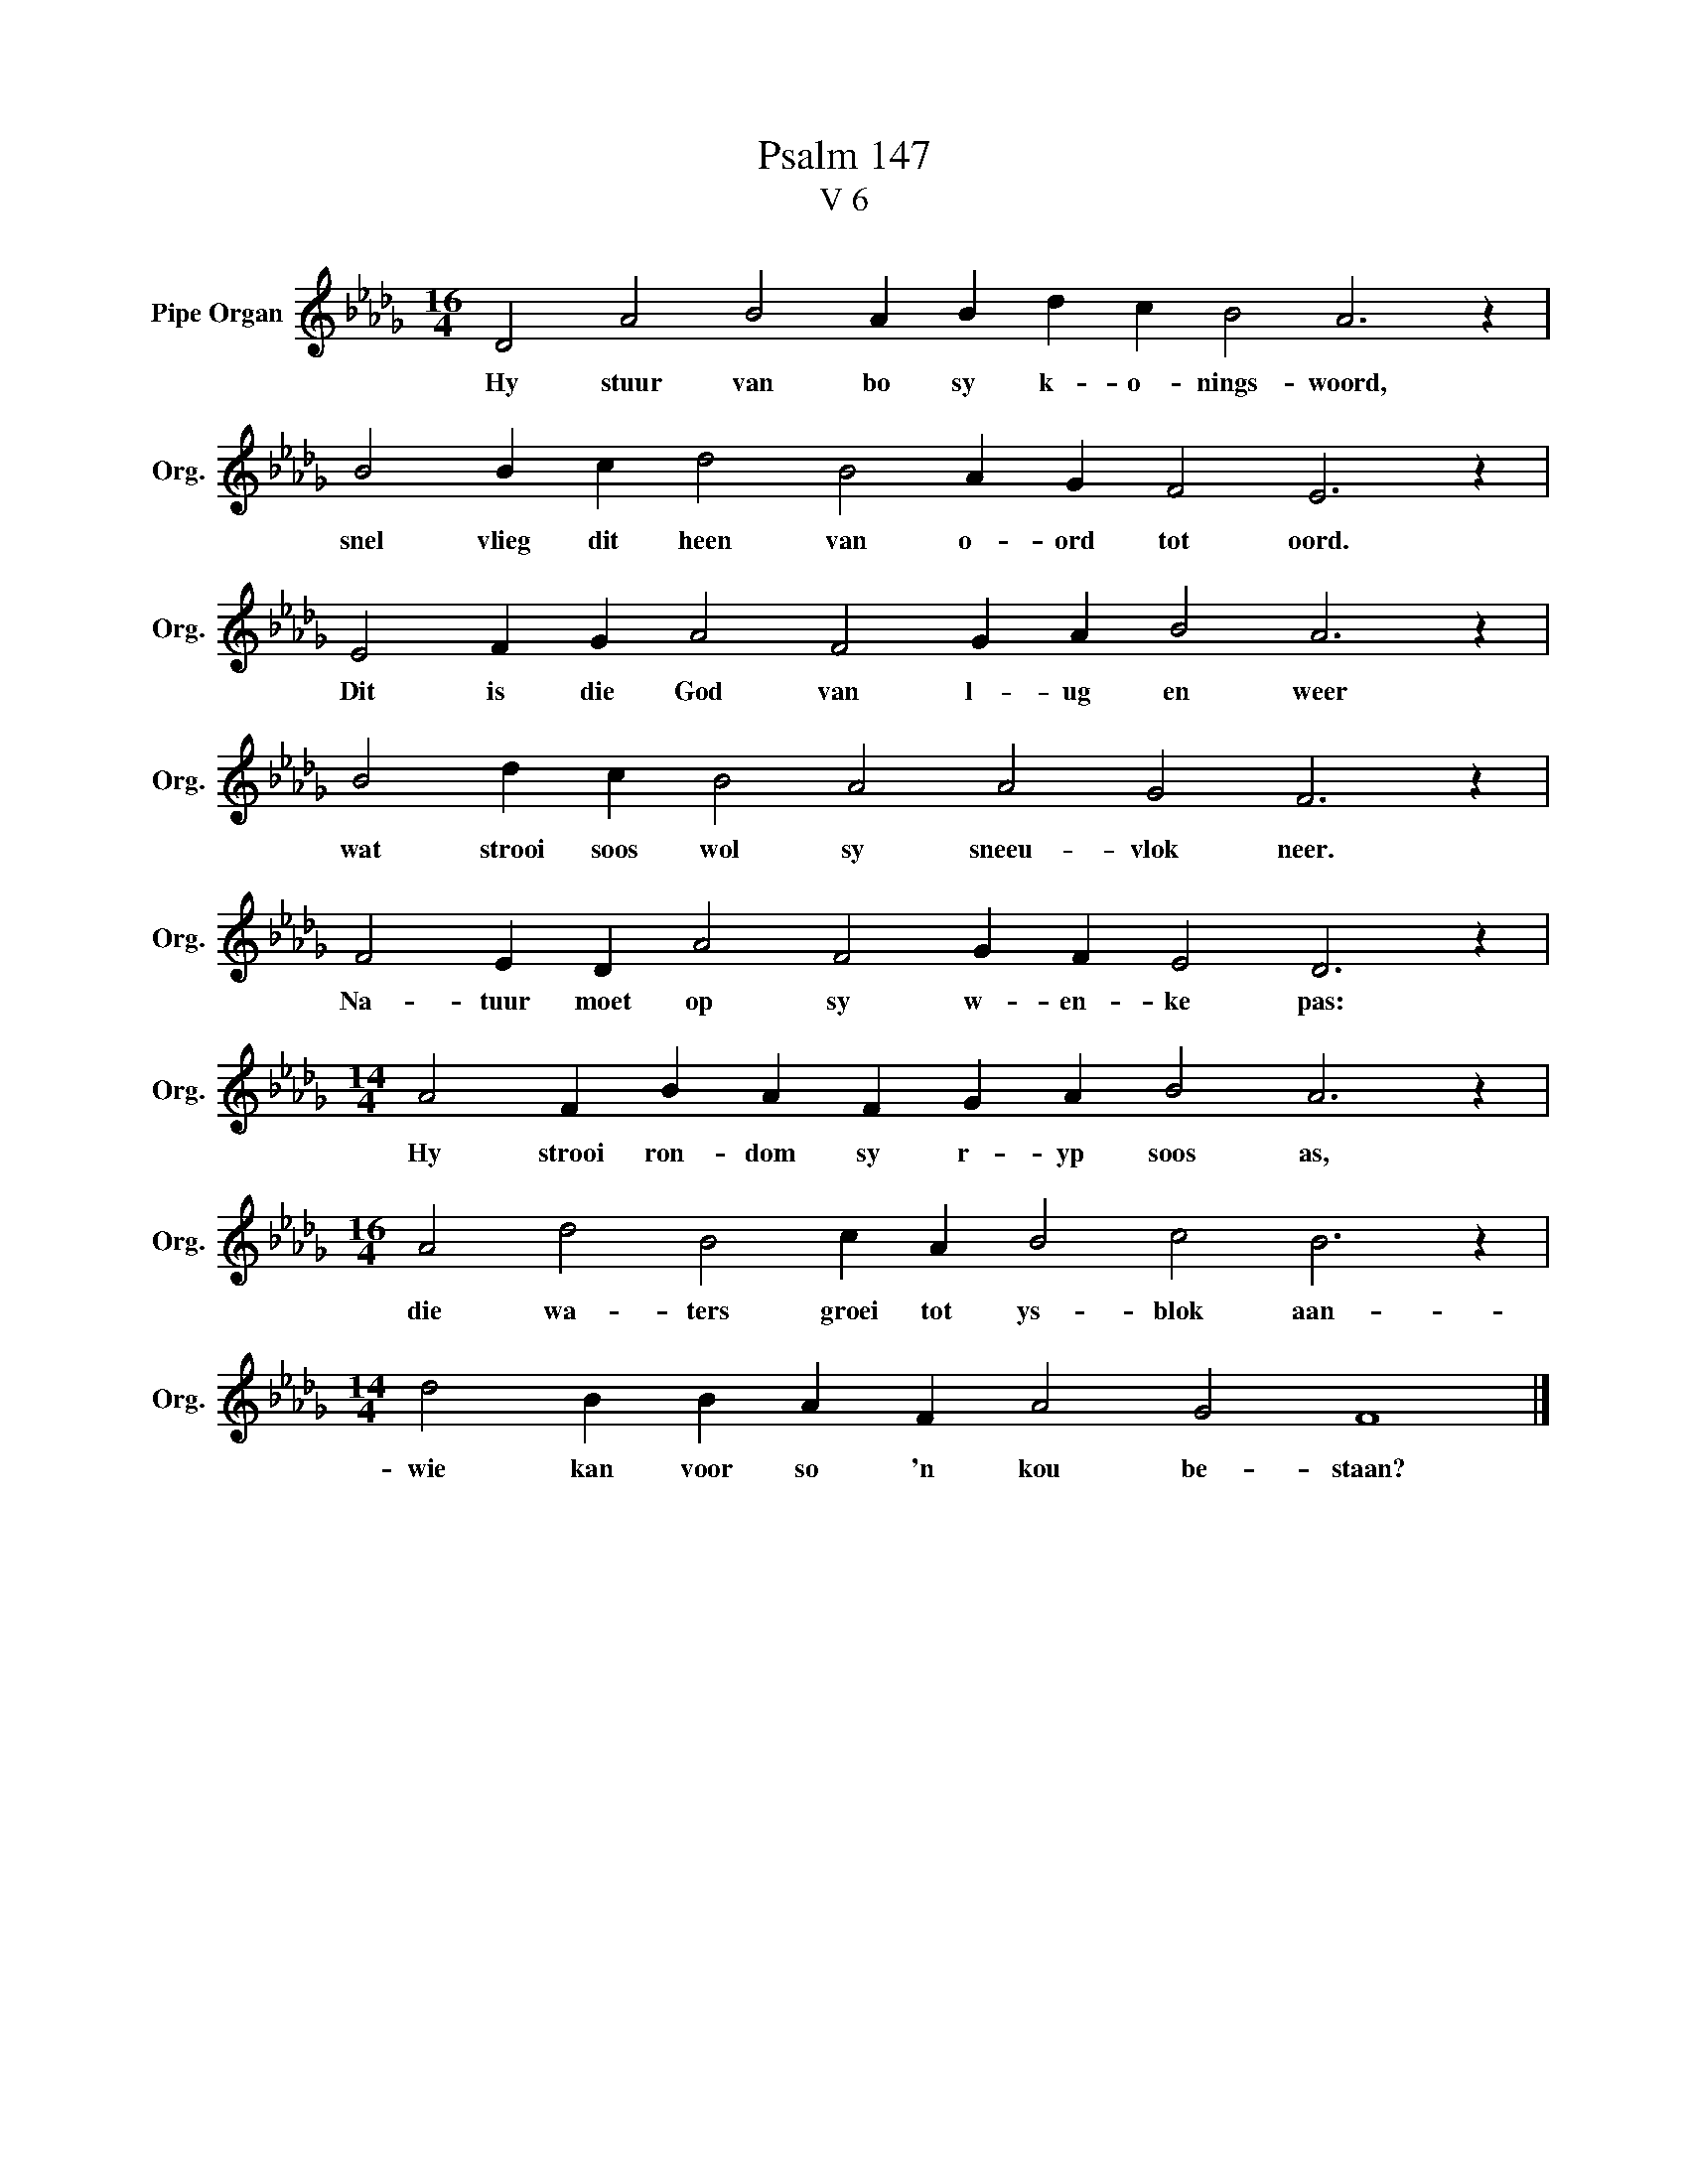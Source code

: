 X:1
T:Psalm 147
T:V 6
L:1/4
M:16/4
I:linebreak $
K:Db
V:1 treble nm="Pipe Organ" snm="Org."
V:1
 D2 A2 B2 A B d c B2 A3 z |$ B2 B c d2 B2 A G F2 E3 z |$ E2 F G A2 F2 G A B2 A3 z |$ %3
w: Hy stuur van bo sy k- o- nings- woord,|snel vlieg dit heen van o- ord tot oord.|Dit is die God van l- ug en weer|
 B2 d c B2 A2 A2 G2 F3 z |$ F2 E D A2 F2 G F E2 D3 z |$[M:14/4] A2 F B A F G A B2 A3 z |$ %6
w: wat strooi soos wol sy sneeu- vlok neer.|Na- tuur moet op sy w- en- ke pas:|Hy strooi ron- dom sy r- yp soos as,|
[M:16/4] A2 d2 B2 c A B2 c2 B3 z |$[M:14/4] d2 B B A F A2 G2 F4 |] %8
w: die wa- ters groei tot ys- blok aan-|wie kan voor so 'n kou be- staan?|

